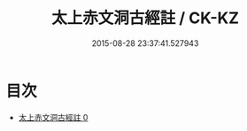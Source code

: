 #+TITLE: 太上赤文洞古經註 / CK-KZ

#+DATE: 2015-08-28 23:37:41.527943
* 目次
 - [[file:KR5a0107_000.txt][太上赤文洞古經註 0]]
